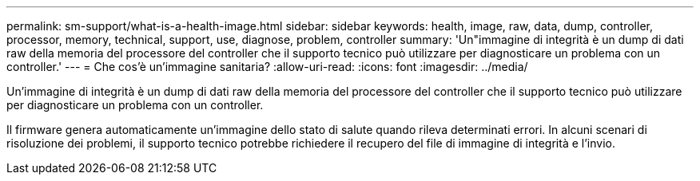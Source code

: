 ---
permalink: sm-support/what-is-a-health-image.html 
sidebar: sidebar 
keywords: health, image, raw, data, dump, controller, processor, memory, technical, support, use, diagnose, problem, controller 
summary: 'Un"immagine di integrità è un dump di dati raw della memoria del processore del controller che il supporto tecnico può utilizzare per diagnosticare un problema con un controller.' 
---
= Che cos'è un'immagine sanitaria?
:allow-uri-read: 
:icons: font
:imagesdir: ../media/


[role="lead"]
Un'immagine di integrità è un dump di dati raw della memoria del processore del controller che il supporto tecnico può utilizzare per diagnosticare un problema con un controller.

Il firmware genera automaticamente un'immagine dello stato di salute quando rileva determinati errori. In alcuni scenari di risoluzione dei problemi, il supporto tecnico potrebbe richiedere il recupero del file di immagine di integrità e l'invio.
